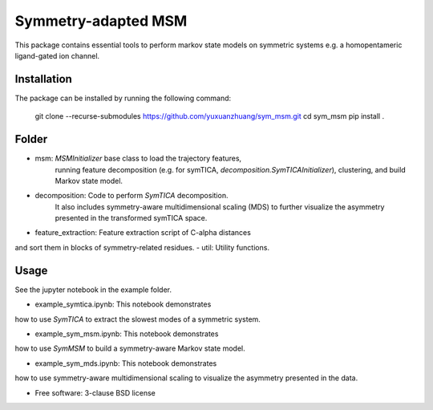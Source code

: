 ====================
Symmetry-adapted MSM
====================

This package contains essential tools to perform markov state models on symmetric systems e.g. a homopentameric ligand-gated ion channel.

Installation
------------
The package can be installed by running the following command:

    git clone --recurse-submodules https://github.com/yuxuanzhuang/sym_msm.git
    cd sym_msm
    pip install .

Folder
------
- msm: `MSMInitializer` base class to load the trajectory features,
    running feature decomposition (e.g. for symTICA, `decomposition.SymTICAInitializer`),
    clustering, and build Markov state model.
- decomposition: Code to perform `SymTICA` decomposition.
    It also includes symmetry-aware multidimensional scaling (MDS) to further 
    visualize the asymmetry presented in the transformed symTICA space.
- feature_extraction: Feature extraction script of C-alpha distances
and sort them in blocks of symmetry-related residues.
- util: Utility functions.


Usage
-----
See the jupyter notebook in the example folder.

- example_symtica.ipynb: This notebook demonstrates
how to use `SymTICA` to extract the slowest modes of a symmetric system.

- example_sym_msm.ipynb: This notebook demonstrates
how to use `SymMSM` to build a symmetry-aware Markov state model.

- example_sym_mds.ipynb: This notebook demonstrates
how to use symmetry-aware multidimensional scaling
to visualize the asymmetry presented in the data.

* Free software: 3-clause BSD license